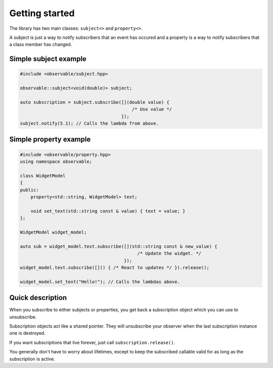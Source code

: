 Getting started
===============

The library has two main classes: ``subject<>`` and ``property<>``.

A subject is just a way to notify subscribers that an event has occured and
a property is a way to notify subscribers that a class member has changed.

Simple subject example
----------------------

.. code-block:: C++

    #include <observable/subject.hpp>

    observable::subject<void(double)> subject;

    auto subscription = subject.subscribe([](double value) {
                                              /* Use value */
                                          }); 
    subject.notify(5.1); // Calls the lambda from above.

Simple property example
-----------------------

.. code-block:: C++

    #include <observable/property.hpp>
    using namespace observable;

    class WidgetModel
    {
    public:
        property<std::string, WidgetModel> text;

        void set_text(std::string const & value) { text = value; }
    };

    WidgetModel widget_model;

    auto sub = widget_model.text.subscribe([](std::string const & new_value) {
                                                /* Update the widget. */
                                           });
    widget_model.text.subscribe([]() { /* React to updates */ }).release();

    widget_model.set_text("Hello!"); // Calls the lambdas above.

Quick description
-----------------

When you subscribe to either subjects or properties, you get back a subscription
object which you can use to unsubscribe.

Subscription objects act like a shared pointer. They will unsubscribe your
observer when the last subscription instance one is destroyed.

If you want subscriptions that live forever, just call
``subscription.release()``.

You generally don't have to worry about lifetimes, except to keep the
subscribed callable valid for as long as the subscription is active.
